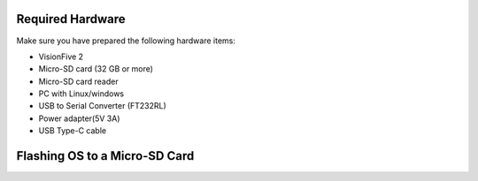 =================
Required Hardware
=================
Make sure you have prepared the following hardware items:

• VisionFive 2

• Micro-SD card (32 GB or more)

• Micro-SD card reader

• PC with Linux/windows

• USB to Serial Converter (FT232RL)

• Power adapter(5V 3A)

• USB Type-C cable
.. image:: vf2.jpg
   :alt: VisionFive 2 Board
   :align: left
   :width: 300px
==============================
Flashing OS to a Micro-SD Card
==============================
